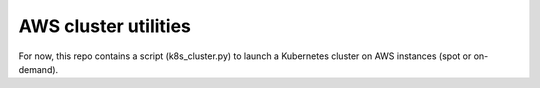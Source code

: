 AWS cluster utilities
=====================

For now, this repo contains a script (k8s_cluster.py) to launch a Kubernetes cluster on AWS instances (spot or on-demand).
